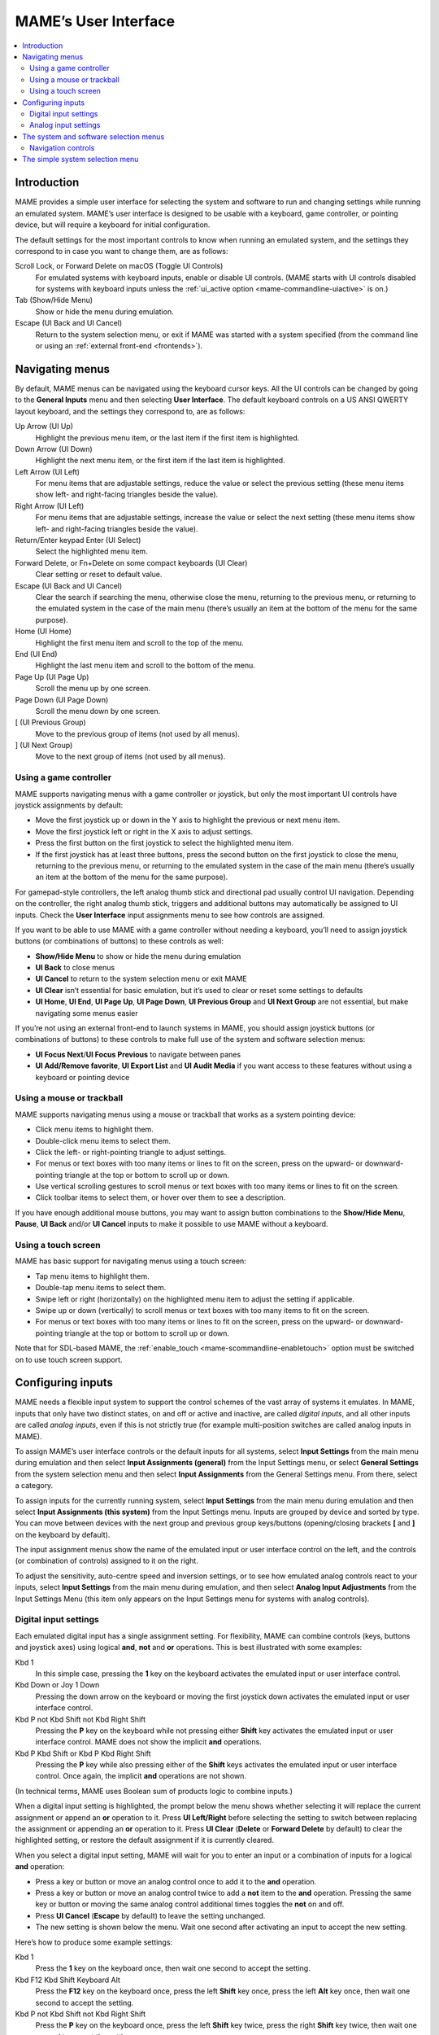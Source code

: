 .. _ui:

MAME’s User Interface
=====================

.. contents:: :local:


.. _ui-intro:

Introduction
------------

MAME provides a simple user interface for selecting the system and software to
run and changing settings while running an emulated system.  MAME’s user
interface is designed to be usable with a keyboard, game controller, or pointing
device, but will require a keyboard for initial configuration.

The default settings for the most important controls to know when running an
emulated system, and the settings they correspond to in case you want to change
them, are as follows:

Scroll Lock, or Forward Delete on macOS (Toggle UI Controls)
    For emulated systems with keyboard inputs, enable or disable UI controls.
    (MAME starts with UI controls disabled for systems with keyboard inputs
    unless the :ref:`ui_active option <mame-commandline-uiactive>` is on.)
Tab (Show/Hide Menu)
    Show or hide the menu during emulation.
Escape (UI Back and UI Cancel)
    Return to the system selection menu, or exit if MAME was started with a
    system specified (from the command line or using an
    :ref:`external front-end <frontends>`).


.. _ui-menus:

Navigating menus
----------------

By default, MAME menus can be navigated using the keyboard cursor keys.  All
the UI controls can be changed by going to the **General Inputs** menu and then
selecting **User Interface**.  The default keyboard controls on a US ANSI QWERTY
layout keyboard, and the settings they correspond to, are as follows:

Up Arrow (UI Up)
    Highlight the previous menu item, or the last item if the first item is
    highlighted.
Down Arrow (UI Down)
    Highlight the next menu item, or the first item if the last item is
    highlighted.
Left Arrow (UI Left)
    For menu items that are adjustable settings, reduce the value or select the
    previous setting (these menu items show left- and right-facing triangles
    beside the value).
Right Arrow (UI Left)
    For menu items that are adjustable settings, increase the value or select
    the next setting (these menu items show left- and right-facing triangles
    beside the value).
Return/Enter keypad Enter (UI Select)
    Select the highlighted menu item.
Forward Delete, or Fn+Delete on some compact keyboards (UI Clear)
    Clear setting or reset to default value.
Escape (UI Back and UI Cancel)
    Clear the search if searching the menu, otherwise close the menu, returning
    to the previous menu, or returning to the emulated system in the case of the
    main menu (there’s usually an item at the bottom of the menu for the same
    purpose).
Home (UI Home)
    Highlight the first menu item and scroll to the top of the menu.
End (UI End)
    Highlight the last menu item and scroll to the bottom of the menu.
Page Up (UI Page Up)
    Scroll the menu up by one screen.
Page Down (UI Page Down)
    Scroll the menu down by one screen.
[ (UI Previous Group)
    Move to the previous group of items (not used by all menus).
] (UI Next Group)
    Move to the next group of items (not used by all menus).


.. _ui-menus-gamectrl:

Using a game controller
~~~~~~~~~~~~~~~~~~~~~~~

MAME supports navigating menus with a game controller or joystick, but only the
most important UI controls have joystick assignments by default:

* Move the first joystick up or down in the Y axis to highlight the previous or
  next menu item.
* Move the first joystick left or right in the X axis to adjust settings.
* Press the first button on the first joystick to select the highlighted menu
  item.
* If the first joystick has at least three buttons, press the second button on
  the first joystick to close the menu, returning to the previous menu, or
  returning to the emulated system in the case of the main menu (there’s usually
  an item at the bottom of the menu for the same purpose).

For gamepad-style controllers, the left analog thumb stick and directional pad
usually control UI navigation.  Depending on the controller, the right analog
thumb stick, triggers and additional buttons may automatically be assigned to UI
inputs.  Check the **User Interface** input assignments menu to see how controls
are assigned.

If you want to be able to use MAME with a game controller without needing a
keyboard, you’ll need to assign joystick buttons (or combinations of buttons) to
these controls as well:

* **Show/Hide Menu** to show or hide the menu during emulation
* **UI Back** to close menus
* **UI Cancel** to return to the system selection menu or exit MAME
* **UI Clear** isn’t essential for basic emulation, but it’s used to clear or
  reset some settings to defaults
* **UI Home**, **UI End**, **UI Page Up**, **UI Page Down**, **UI Previous
  Group** and **UI Next Group** are not essential, but make navigating some
  menus easier

If you’re not using an external front-end to launch systems in MAME, you should
assign joystick buttons (or combinations of buttons) to these controls to make
full use of the system and software selection menus:

* **UI Focus Next**/**UI Focus Previous** to navigate between panes
* **UI Add/Remove favorite**, **UI Export List** and **UI Audit Media** if you
  want access to these features without using a keyboard or pointing device


.. _ui-menus-mouse:

Using a mouse or trackball
~~~~~~~~~~~~~~~~~~~~~~~~~~

MAME supports navigating menus using a mouse or trackball that works as a system
pointing device:

* Click menu items to highlight them.
* Double-click menu items to select them.
* Click the left- or right-pointing triangle to adjust settings.
* For menus or text boxes with too many items or lines to fit on the screen,
  press on the upward- or downward-pointing triangle at the top or bottom to
  scroll up or down.
* Use vertical scrolling gestures to scroll menus or text boxes with too many
  items or lines to fit on the screen.
* Click toolbar items to select them, or hover over them to see a description.

If you have enough additional mouse buttons, you may want to assign button
combinations to the **Show/Hide Menu**, **Pause**, **UI Back** and/or
**UI Cancel** inputs to make it possible to use MAME without a keyboard.


.. _ui-menus-touch:

Using a touch screen
~~~~~~~~~~~~~~~~~~~~

MAME has basic support for navigating menus using a touch screen:

* Tap menu items to highlight them.
* Double-tap menu items to select them.
* Swipe left or right (horizontally) on the highlighted menu item to adjust the
  setting if applicable.
* Swipe up or down (vertically) to scroll menus or text boxes with too many
  items to fit on the screen.
* For menus or text boxes with too many items or lines to fit on the screen,
  press on the upward- or downward-pointing triangle at the top or bottom to
  scroll up or down.

Note that for SDL-based MAME, the
:ref:`enable_touch <mame-scommandline-enabletouch>` option must be switched on
to use touch screen support.


.. _ui-inptcfg:

Configuring inputs
------------------

MAME needs a flexible input system to support the control schemes of the vast
array of systems it emulates.  In MAME, inputs that only have two distinct
states, on and off or active and inactive, are called *digital inputs*, and all
other inputs are called *analog inputs*, even if this is not strictly true (for
example multi-position switches are called analog inputs in MAME).

To assign MAME’s user interface controls or the default inputs for all systems,
select **Input Settings** from the main menu during emulation and then select
**Input Assignments (general)** from the Input Settings menu, or select
**General Settings** from the system selection menu and then select **Input
Assignments** from the General Settings menu.  From there, select a category.

To assign inputs for the currently running system, select **Input Settings**
from the main menu during emulation and then select **Input Assignments (this
system)** from the Input Settings menu.  Inputs are grouped by device and sorted
by type.  You can move between devices with the next group and previous group
keys/buttons (opening/closing brackets **[** and **]** on the keyboard by
default).

The input assignment menus show the name of the emulated input or user interface
control on the left, and the controls (or combination of controls) assigned to
it on the right.

To adjust the sensitivity, auto-centre speed and inversion settings, or to see
how emulated analog controls react to your inputs, select **Input Settings**
from the main menu during emulation, and then select **Analog Input
Adjustments** from the Input Settings Menu (this item only appears on the Input
Settings menu for systems with analog controls).


.. _ui-inptcfg-digital:

Digital input settings
~~~~~~~~~~~~~~~~~~~~~~

Each emulated digital input has a single assignment setting.  For flexibility,
MAME can combine controls (keys, buttons and joystick axes) using logical
**and**, **not** and **or** operations.  This is best illustrated with some
examples:

Kbd 1
    In this simple case, pressing the **1** key on the keyboard activates the
    emulated input or user interface control.
Kbd Down or Joy 1 Down
    Pressing the down arrow on the keyboard or moving the first joystick down
    activates the emulated input or user interface control.
Kbd P not Kbd Shift not Kbd Right Shift
    Pressing the **P** key on the keyboard while not pressing either **Shift**
    key activates the emulated input or user interface control.  MAME does not
    show the implicit **and** operations.
Kbd P Kbd Shift or Kbd P Kbd Right Shift
    Pressing the **P** key while also pressing either of the **Shift** keys
    activates the emulated input or user interface control.  Once again, the
    implicit **and** operations are not shown.

(In technical terms, MAME uses Boolean sum of products logic to combine inputs.)

When a digital input setting is highlighted, the prompt below the menu shows
whether selecting it will replace the current assignment or append an **or**
operation to it.  Press **UI Left/Right** before selecting the setting to switch
between replacing the assignment or appending an **or** operation to it.  Press
**UI Clear** (**Delete** or **Forward Delete** by default) to clear the
highlighted setting, or restore the default assignment if it is currently
cleared.

When you select a digital input setting, MAME will wait for you to enter an
input or a combination of inputs for a logical **and** operation:

* Press a key or button or move an analog control once to add it to the **and**
  operation.
* Press a key or button or move an analog control twice to add a **not** item to
  the **and** operation.  Pressing the same key or button or moving the same
  analog control additional times toggles the **not** on and off.
* Press **UI Cancel** (**Escape** by default) to leave the setting unchanged.
* The new setting is shown below the menu.  Wait one second after activating an
  input to accept the new setting.

Here’s how to produce some example settings:

Kbd 1
    Press the **1** key on the keyboard once, then wait one second to accept the
    setting.
Kbd F12 Kbd Shift Keyboard Alt
    Press the **F12** key on the keyboard once, press the left **Shift** key
    once, press the left **Alt** key once, then wait one second to accept the
    setting.
Kbd P not Kbd Shift not Kbd Right Shift
    Press the **P** key on the keyboard once, press the left **Shift** key
    twice, press the right **Shift** key twice, then wait one second to accept
    the setting.


.. _ui-inptcfg-analog:

Analog input settings
~~~~~~~~~~~~~~~~~~~~~

Each emulated analog input has three assignment settings:

* Use the *axis setting* to assign an analog axis to control the emulated analog
  input.  The axis setting uses the name of the input with the suffix “Analog”.
  For example the axis setting for the steering wheel in Ridge Racer is called
  **Steering Wheel Analog**.
* Use the *increment setting* assign a control (or combination of controls) to
  increase the value of the emulated analog input.  The increment setting uses
  the name of the input with the suffix “Analog Inc”.  For example the increment
  setting for the steering wheel in Ridge Racer is called **Steering Wheel
  Analog Inc**.  This is a digital input setting – if an analog axis is
  assigned to it, MAME will not increase the emulated input value at a
  proportional speed.
* Use the *decrement setting* assign a control (or combination of controls) to
  decrease the value of the emulated analog input.  The decrement setting uses
  the name of the input with the suffix “Analog Dec”.  For example the decrement
  setting for the steering wheel in Ridge Racer is called **Steering Wheel
  Analog Dec**.  This is a digital input setting – if an analog axis is
  assigned to it, MAME will not decrease the emulated input value at a
  proportional speed.

The increment and decrement settings are most useful for controlling an emulated
analog input using digital controls (for example keyboard keys, joystick
buttons, or a directional pad).  They are configured in the same way as emulated
digital inputs (:ref:`see above <ui-inptcfg-digital>`).  **It’s important that
you don’t assign the same control to the axis setting as well as the increment
and/or decrement settings for the same emulated input at the same time.**  For
example if you assign Ridge Racer’s **Steering Wheel Analog** setting to the X
axis of the left analog stick on your controller, you *should not* assign either
the **Steering Wheel Analog Inc** or **Steering Wheel Analog Dec** setting to
the X axis of the same analog stick.

You can assign one or more analog axes to the axis setting for an emulated
analog input.  When multiple axes are assigned to an axis setting, they will be
added together, but absolute position controls will override relative position
controls.  For example suppose for Arkanoid you assign the **Dial Analog** axis
setting to **Mouse X or Joy 1 LSX or Joy 1 RSX** on a mouse and Xbox-style
controller.  You will be able to control the paddle with the mouse or either
analog stick, but the mouse will only take effect if both analog sticks are in
the neutral position (centred) on the X axis.  If either analog stick is *not*
centred on the X axis, the mouse will have no effect, because a mouse is a
relative position control while joysticks are absolute position controls.

For absolute position controls like joysticks and pedals, MAME allows you to
assign either the full range of an axis or the range on one side of the neutral
position (a *half axis*) to an axis setting.  Assigning a half axis is usually
used for pedals or other absolute inputs where the neutral position is at one
end of the input range.  For example suppose for **Ridge Racer** you assign the
**Brake Pedal Analog** setting to the portion of a vertical joystick axis below
the neutral position.  If the joystick is at or above the neutral position
vertically, the brake pedal will be released; if the joystick is below the
neutral position vertically, the brake pedal will be applied proportionally.
Half axes are displayed as the name of the axis followed by a plus or minus sign
(**+** or **-**).  Plus refers to the portion of the axis below or to the right
of the neutral position; minus refers to the portion of the axis above or to the
left of the neutral position.  For pedal or analog trigger controls, the active
range is treated as being above the neutral position (the half axis indicated by
a minus sign).

When keys or buttons are assigned to an axis setting, they conditionally enable
analog controls assigned to the setting.  This can be used in conjunction with
an absolute position control to create a “sticky” control.

Here are some examples of some possible axis setting assignments, assuming an
Xbox-style controller and a mouse are used:

Joy 1 RSY
    Use vertical movement of the right analog stick to control the emulated
    input.
Mouse X or Joy 1 LT or Joy 1 RT Reverse
    Use horizontal mouse movement, or the left and right triggers to control the
    emulated input.  The right trigger is reversed so it acts in the opposite
    direction to the left trigger.
Joy 1 LB Joy 1 LSX
    Use horizontal movement of the left analog stick to control the emulated
    input, but *only* while holding the left shoulder button.  If the left
    shoulder button is released while the left analog stick is not centred
    horizontally, the emulated input will hold its value until the left shoulder
    button is pressed again (a “sticky” control).
not Joy 1 RB Joy 1 RSX or Joy 1 RB Joy 1 RSX Reverse
    Use horizontal movement of the right analog stick to control the emulated
    input, but invert the control if the right shoulder button is held.

When you select an axis setting, MAME will wait for you to enter an input:

* Move an analog control to assign it to the axis setting.
* Press a key or button (or a combination of keys or buttons) *before* moving an
  analog control to conditionally enable the analog control.
* When appending to a setting, if the last assigned control is an absolute
  position control, move the same control again to cycle between the full range
  of the axis, the portion of the axis on either side of the neutral position,
  and the full range of the axis reversed.
* When appending to a setting, if the last assigned control is a relative
  position control, move the same control again to toggle reversing the
  direction of the control on or off.
* When appending to a setting, move an analog control other than the last
  assigned control or press a key or button to add an **or** operation.
* Pressing **UI Cancel** (**Escape** by default) leaves the setting unchanged.
* The new setting is shown below the menu.  Wait one second after moving an
  analog control to accept the new setting.

To adjust sensitivity, auto-centring speed and inversion settings for emulated
analog inputs, or to see how they respond to controls with your settings, select
**Input Settings** from the main menu during emulation, and then select **Analog
Input Adjustments** from the Input Settings Menu.  Settings for emulated analog
inputs are grouped by device and sorted by type.  You can move between devices
with the next group and previous group keys/buttons (opening/closing brackets
**[** and **]** on the keyboard by default).  The state of the emulated analog
inputs is shown below the menu, and reacts in real time.  Press the **On Screen
Display** key or button (the backtick/tilde key by default on a US ANSI QWERTY
keyboard) to hide the menu to make it easier to test without changing settings.
Press the same key or button to show the menu again.

Each emulated input has four settings on the **Analog Controls** menu:

* The *increment/decrement speed* setting controls how fast the input value
  increases or decreases in response to the controls assigned to the
  increment/decrement settings.
* The *auto-centering speed* setting controls how fast the input value returns
  to the neutral state when the controls assigned to the increment/decrement
  settings are released.  Setting it to zero (**0**) will result in the value
  not automatically returning to the neutral position.
* The *reverse* setting allows the direction of the emulated input’s response
  to controls to be inverted.  This applies to controls assigned to the axis
  setting *and* the increment/decrement settings.
* The *sensitivity* setting adjusts the input value’s response to the control
  assigned to the axis setting.


Use the UI left/right keys or buttons to adjust the highlighted setting.
Selecting a setting or pressing the UI clear key/button (**Forward Delete** by
default) restores its default value.

The units for the increment/decrement speed, auto-centering speed and
sensitivity settings are tied to the driver/device implementation.  The
increment/decrement speed and auto-centering speed settings are also tied to the
frame rate of the first emulated screen in the system.  The response to controls
assigned to the increment/decrement settings will change if the system changes
the frame rate of this screen.


.. _ui-selmenu:

The system and software selection menus
---------------------------------------

If you start MAME without specifying a system on the command line, the system
selection menu will be shown (assuming the
:ref:`ui option <mame-commandline-ui>` is set to **cabinet**).  The system
selection menu is also shown if you select **Select New System** from the main
menu during emulation.  Selecting a system that uses software lists shows the
similar software selection menu.

The system and software selection menus have the following parts:

* The heading area at the top, showing the emulator name and version, the number
  of systems or software items in the menu, and the current search text.  The
  software selection menu also shows the name of the selected system.
* The toolbar immediately below the heading area.  The exact toolbar buttons
  shown depend on the menu.  Hover the mouse pointer over a button to see a
  description.  Click a button to select it.

  Toolbar buttons are add/remove highlighted system/software from favourites
  (star), export displayed list to file (diskette), audit media (magnifying
  glass), show info viewer (“i” emblazoned on blue circle), return to previous
  menu (bent arrow on blue), and exit (cross on red).
* The list of systems or software in the centre.  For the system selection menu,
  there are configuration options below the list of systems.  Clones are shown
  with a different text colour (grey by default).  You can right-click a system
  name as a shortcut to show the System Settings menu for the system.

  Systems or software items are sorted by full name or description, keeping
  clones immediately below their parents.  This may appear confusing if your
  filter settings cause a parent system or software item to be hidden while one
  or more of its clones are visible.
* The info panel at the bottom, showing summary information about the
  highlighted system or software.  The background colour changes depending on
  the emulation status: green for working, amber for imperfectly emulated
  features or known issues, or red for more serious issues.

  A yellow star is show at the top left of the info panel if the highlighted
  system or software is in your favourites list.
* The collapsible list of filter options on the left.  Click a filter to apply
  it to the list of systems/software.  Some filters show a menu with additional
  options (e.g. specifying the manufacturer for the **Manufacturer** filter, or
  specifying a file and group for the **Category** filter).

  Click **Unfiltered** to display all items.  Click **Custom Filter** to combine
  multiple filters.  Click the strip between the list of filters and the list of
  systems/software to show or hide the list of filters.  Be aware that filters
  still apply when the list of filters is hidden.
* The collapsible info viewer on the right.  This has two tabs for showing
  images and information.  Click a tab to switch tabs; click the left- or
  right-facing triangles next to the image/info title to switch between images
  or information sources.

  Emulation information is automatically shown for systems, and information from
  the software list is shown for software items.  Additional information from
  external files can be shown using the :ref:`Data plugin <plugins-data>`.

You can type to search the displayed list of systems or software.  Systems are
searched by full name, manufacturer and full name, and short name.  If you are
using localised system names, phonetic names will also be searched if present.
Software items are searched by description, alternate titles (``alt_title``
info elements in the software lists), and short name.  **UI Cancel** (Escape by
default) will clear the search if currently searching.


.. _ui-selmenu-nav:

Navigation controls
~~~~~~~~~~~~~~~~~~~

In addition to the usual :ref:`menu navigation controls <ui-menus>`, the system
and software selection menus have additional configurable controls for
navigating the multi-pane layout, and providing alternatives to toolbar buttons
if you don’t want to use a pointing device.  The default additional controls
(with a US ANSI QWERTY keyboard), and the settings they correspond to, are:

Tab (UI Focus Next)
    Move focus to the next area.  The order is system/software list,
    configuration options (if visible), filter list (if visible), info/image
    tabs (if visible), info/image source (if visible).
Shift+Tab (UI Focus Previous)
    Move focus to the previous area.
Alt+D (UI External DAT View)
    Show the full-size info viewer.
Alt+F (UI Add/Remove favorite)
    Add or remove the highlighted system or software item from the favourites
    list.
F1 (UI Audit Media)
    Audit ROMs and/or disk images for systems.  The results are saved for use
    with the **Available** and **Unavailable** filters.

When focus is on the filter list, you can use the menu navigation controls (up,
down, home and end) to highlight a filter, and **UI Select** (Return/Enter by
default) apply it.

When focus is on any area besides the info/image tabs, you can change the image
or info source with left/right.  When focus is on the info/image tabs,
left/right switch between tabs.  When focus is on the image/info tabs or source,
you can scroll the info using up, down, page up, page down, home and end.

You can move focus to an area by clicking on it with the middle mouse button.


.. _ui-simpleselmenu:

The simple system selection menu
--------------------------------

If you start MAME without specifying a system on the command line (or choose
**Select New System** from the main menu during emulation) with the
:ref:`ui option <mame-commandline-ui>` set to **simple**, the simple system
selection menu will be shown.  The simple system selection menu shows fifteen
randomly selected systems that have ROM sets present in your configured
:ref:`ROM folder(s) <mame-commandline-rompath>`.  You can type to search for a
system.  Clearing the search causes fifteen systems to be randomly selected
again.

The info panel below the menu shows summary information about the highlighted
system.  The background colour changes depending on the emulation status: green
for working, amber for imperfectly emulated features or known issues, or red for
more serious issues.
